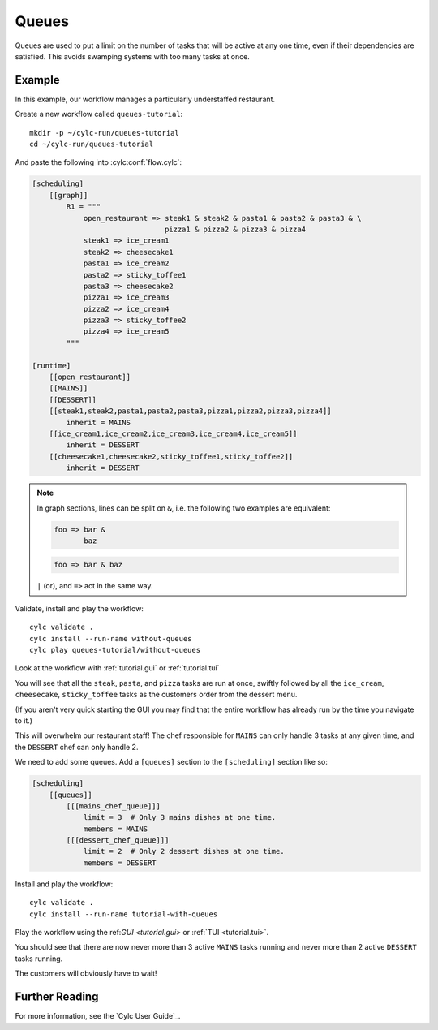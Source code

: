 .. _tutorial.furthertopics.queues:

Queues
======

Queues are used to put a limit on the number of tasks that will be active at
any one time, even if their dependencies are satisfied. This avoids swamping
systems with too many tasks at once.


Example
-------

In this example, our workflow manages a particularly understaffed restaurant.

Create a new workflow called ``queues-tutorial``::

   mkdir -p ~/cylc-run/queues-tutorial
   cd ~/cylc-run/queues-tutorial

And paste the following into :cylc:conf:`flow.cylc`:

.. code-block:: cylc

   [scheduling]
       [[graph]]
           R1 = """
               open_restaurant => steak1 & steak2 & pasta1 & pasta2 & pasta3 & \
                                  pizza1 & pizza2 & pizza3 & pizza4
               steak1 => ice_cream1
               steak2 => cheesecake1
               pasta1 => ice_cream2
               pasta2 => sticky_toffee1
               pasta3 => cheesecake2
               pizza1 => ice_cream3
               pizza2 => ice_cream4
               pizza3 => sticky_toffee2
               pizza4 => ice_cream5
           """

   [runtime]
       [[open_restaurant]]
       [[MAINS]]
       [[DESSERT]]
       [[steak1,steak2,pasta1,pasta2,pasta3,pizza1,pizza2,pizza3,pizza4]]
           inherit = MAINS
       [[ice_cream1,ice_cream2,ice_cream3,ice_cream4,ice_cream5]]
           inherit = DESSERT
       [[cheesecake1,cheesecake2,sticky_toffee1,sticky_toffee2]]
           inherit = DESSERT

.. note::

   In graph sections, lines can be split on ``&``, i.e. the
   following two examples are equivalent:

   .. code-block:: cylc-graph

      foo => bar &
             baz

   .. code-block:: cylc-graph

      foo => bar & baz

   ``|`` (or), and ``=>`` act in the same way.

Validate, install and play the workflow::

   cylc validate .
   cylc install --run-name without-queues
   cylc play queues-tutorial/without-queues

Look at the workflow with :ref:`tutorial.gui` or :ref:`tutorial.tui`

You will see that all the ``steak``, ``pasta``, and ``pizza`` tasks are run
at once, swiftly followed by all the ``ice_cream``, ``cheesecake``,
``sticky_toffee`` tasks as the customers order from the dessert menu.

(If you aren't very quick starting the GUI you may find that the entire
workflow has already run by the time you navigate to it.)

This will overwhelm our restaurant staff! The chef responsible for ``MAINS``
can only handle 3 tasks at any given time, and the ``DESSERT`` chef can only
handle 2.

We need to add some queues. Add a ``[queues]`` section to the ``[scheduling]``
section like so:

.. code-block:: cylc

   [scheduling]
       [[queues]]
           [[[mains_chef_queue]]]
               limit = 3  # Only 3 mains dishes at one time.
               members = MAINS
           [[[dessert_chef_queue]]]
               limit = 2  # Only 2 dessert dishes at one time.
               members = DESSERT

Install and play the workflow::

   cylc validate .
   cylc install --run-name tutorial-with-queues

Play the workflow using the ref:`GUI <tutorial.gui>`
or :ref:`TUI <tutorial.tui>`.

You should see that there are now never more than 3 active ``MAINS`` tasks
running and never more than 2 active ``DESSERT`` tasks running.

The customers will obviously have to wait!


Further Reading
---------------

For more information, see the `Cylc User Guide`_.
